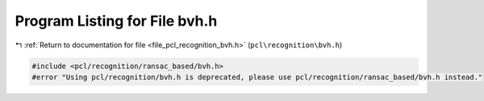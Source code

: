 
.. _program_listing_file_pcl_recognition_bvh.h:

Program Listing for File bvh.h
==============================

|exhale_lsh| :ref:`Return to documentation for file <file_pcl_recognition_bvh.h>` (``pcl\recognition\bvh.h``)

.. |exhale_lsh| unicode:: U+021B0 .. UPWARDS ARROW WITH TIP LEFTWARDS

.. code-block:: cpp

   #include <pcl/recognition/ransac_based/bvh.h>
   #error "Using pcl/recognition/bvh.h is deprecated, please use pcl/recognition/ransac_based/bvh.h instead."
